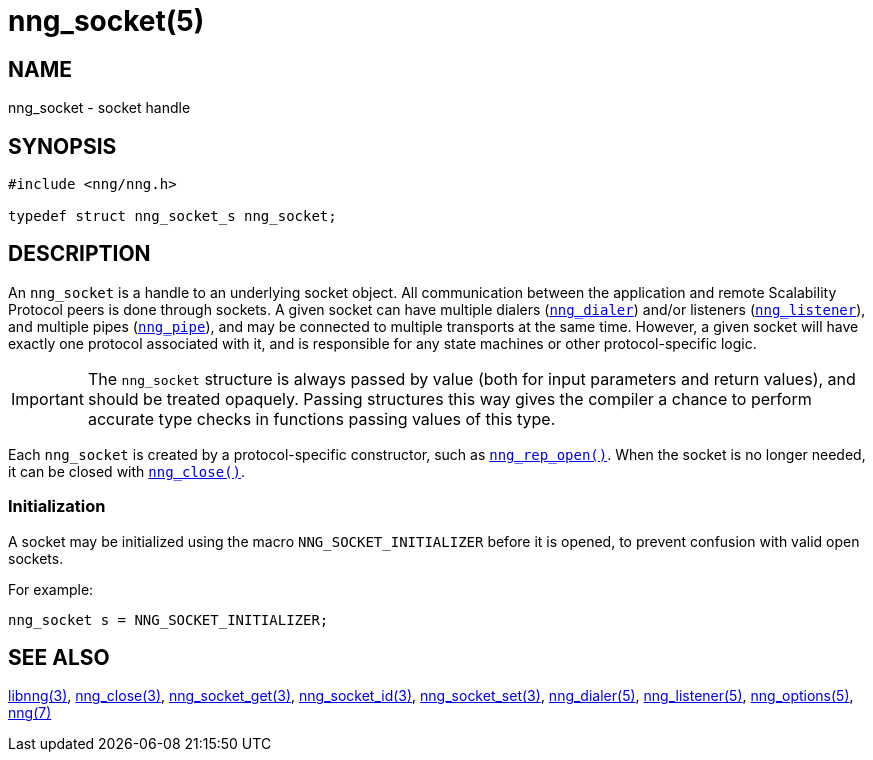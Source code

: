 = nng_socket(5)
//
// Copyright 2018 Staysail Systems, Inc. <info@staysail.tech>
// Copyright 2018 Capitar IT Group BV <info@capitar.com>
//
// This document is supplied under the terms of the MIT License, a
// copy of which should be located in the distribution where this
// file was obtained (LICENSE.txt).  A copy of the license may also be
// found online at https://opensource.org/licenses/MIT.
//

== NAME

nng_socket - socket handle

== SYNOPSIS

[source, c]
----
#include <nng/nng.h>

typedef struct nng_socket_s nng_socket;
----

== DESCRIPTION

An `nng_socket`(((socket))) is a handle to an underlying socket object.
All communication between the application and remote Scalability Protocol
peers is done through sockets.
A given socket can have multiple dialers (xref:nng_dialer.5.adoc[`nng_dialer`])
and/or listeners (xref:nng_listener.5.adoc[`nng_listener`]), and multiple
pipes (xref:nng_pipe.5.adoc[`nng_pipe`]), and
may be connected to multiple transports at the same time.
However, a given socket will have exactly one protocol associated with it,
and is responsible for any state machines or other protocol-specific logic.

IMPORTANT: The `nng_socket` structure is always passed by value (both
for input parameters and return values), and should be treated opaquely.
Passing structures this way gives the compiler a chance to perform
accurate type checks in functions passing values of this type.

Each `nng_socket` is created by a protocol-specific constructor, such as
xref:nng_rep_open.3.adoc[`nng_rep_open()`].
When the socket is no longer needed, it can be closed with
xref:nng_close.3.adoc[`nng_close()`].

[[NNG_SOCKET_INITIALIZER]]
=== Initialization

A socket may be initialized using the macro `NNG_SOCKET_INITIALIZER`
before it is opened, to prevent confusion with valid open sockets.

For example:

[source, c]
----
nng_socket s = NNG_SOCKET_INITIALIZER;
----

== SEE ALSO

[.text-left]
xref:libnng.3.adoc[libnng(3)],
xref:nng_close.3.adoc[nng_close(3)],
xref:nng_socket_get.3.adoc[nng_socket_get(3)],
xref:nng_socket_id.3.adoc[nng_socket_id(3)],
xref:nng_socket_set.3.adoc[nng_socket_set(3)],
xref:nng_dialer.5.adoc[nng_dialer(5)],
xref:nng_listener.5.adoc[nng_listener(5)],
xref:nng_options.5.adoc[nng_options(5)],
xref:nng.7.adoc[nng(7)]
